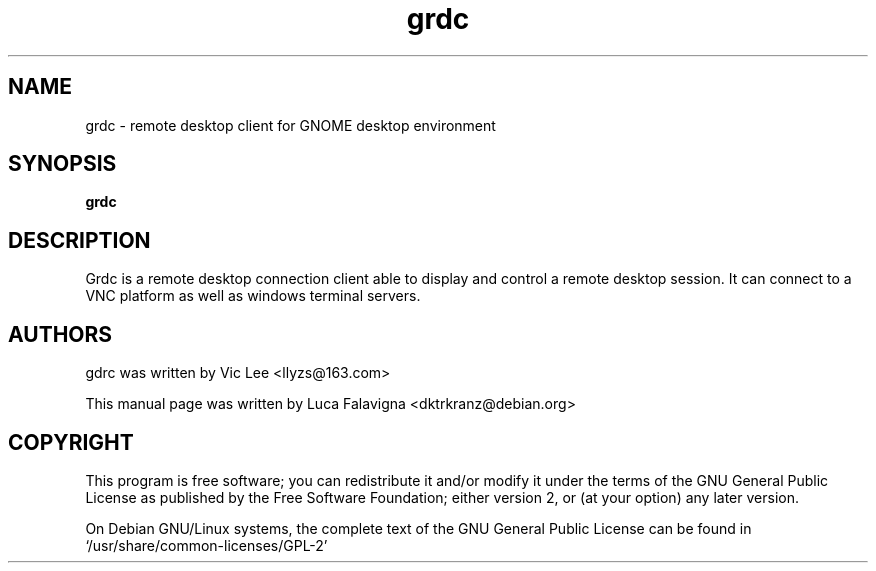 .TH grdc 1 2009-08-25 "grdc"
.SH NAME
grdc \- remote desktop client for GNOME desktop environment
.SH SYNOPSIS
.B grdc
.SH DESCRIPTION
Grdc is a remote desktop connection client able to display and control a
remote desktop session. It can connect to a VNC platform as well as windows
terminal servers.
.SH AUTHORS
gdrc was written by Vic Lee <llyzs@163.com>
.PP
This manual page was written by Luca Falavigna <dktrkranz@debian.org>
.SH COPYRIGHT
This program is free software; you can redistribute it and/or modify it
under the terms of the GNU General Public License as published by the
Free Software Foundation; either version 2, or (at your option) any
later version.
.PP
On Debian GNU/Linux systems, the complete text of the GNU General
Public License can be found in `/usr/share/common-licenses/GPL-2'
